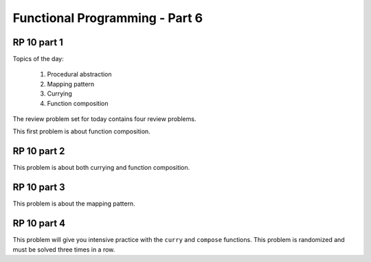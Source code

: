 .. This file is part of the OpenDSA eTextbook project. See
.. http://algoviz.org/OpenDSA for more details.
.. Copyright (c) 2012-13 by the OpenDSA Project Contributors, and
.. distributed under an MIT open source license.

.. avmetadata:: 
   :author: David Furcy and Tom Naps

===========================================
Functional Programming - Part 6 
===========================================
.. (M 2/22/16)
   
RP 10 part 1
------------

Topics of the day:

  1. Procedural abstraction
  2. Mapping pattern
  3. Currying
  4. Function composition

The review problem set for today contains four review problems.

This first problem is about function composition.

.. avembed:: Exercises/PL/RP10part1.html ka
   :long_name: RP set #10, question #1

RP 10 part 2
------------

This problem is about both currying and function composition.

.. avembed:: Exercises/PL/RP10part2.html ka
   :long_name: RP set #10, question #2


RP 10 part 3
------------

This problem is about the mapping pattern.

.. avembed:: Exercises/PL/RP10part3.html ka
   :long_name: RP set #10, question #3

RP 10 part 4
------------

This problem will give you intensive practice with the ``curry`` and
``compose`` functions. This problem is randomized and must be solved
three times in a row.

.. avembed:: Exercises/PL/RP10part4.html ka
   :long_name: RP set #10, question #4
